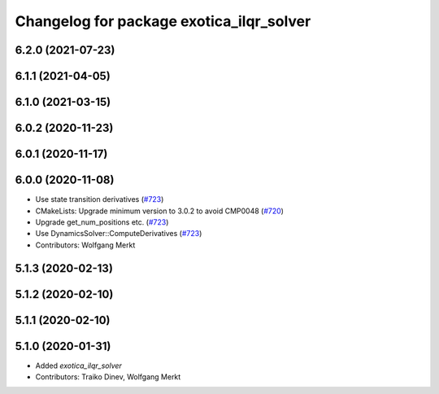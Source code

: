 ^^^^^^^^^^^^^^^^^^^^^^^^^^^^^^^^^^^^^^^^^
Changelog for package exotica_ilqr_solver
^^^^^^^^^^^^^^^^^^^^^^^^^^^^^^^^^^^^^^^^^

6.2.0 (2021-07-23)
------------------

6.1.1 (2021-04-05)
------------------

6.1.0 (2021-03-15)
------------------

6.0.2 (2020-11-23)
------------------

6.0.1 (2020-11-17)
------------------

6.0.0 (2020-11-08)
------------------
* Use state transition derivatives (`#723 <https://github.com/ipab-slmc/exotica/issues/723>`_)
* CMakeLists: Upgrade minimum version to 3.0.2 to avoid CMP0048 (`#720 <https://github.com/ipab-slmc/exotica/issues/720>`_)
* Upgrade get_num_positions etc. (`#723 <https://github.com/ipab-slmc/exotica/issues/723>`_)
* Use DynamicsSolver::ComputeDerivatives (`#723 <https://github.com/ipab-slmc/exotica/issues/723>`_)
* Contributors: Wolfgang Merkt

5.1.3 (2020-02-13)
------------------

5.1.2 (2020-02-10)
------------------

5.1.1 (2020-02-10)
------------------

5.1.0 (2020-01-31)
------------------
* Added `exotica_ilqr_solver`
* Contributors: Traiko Dinev, Wolfgang Merkt
